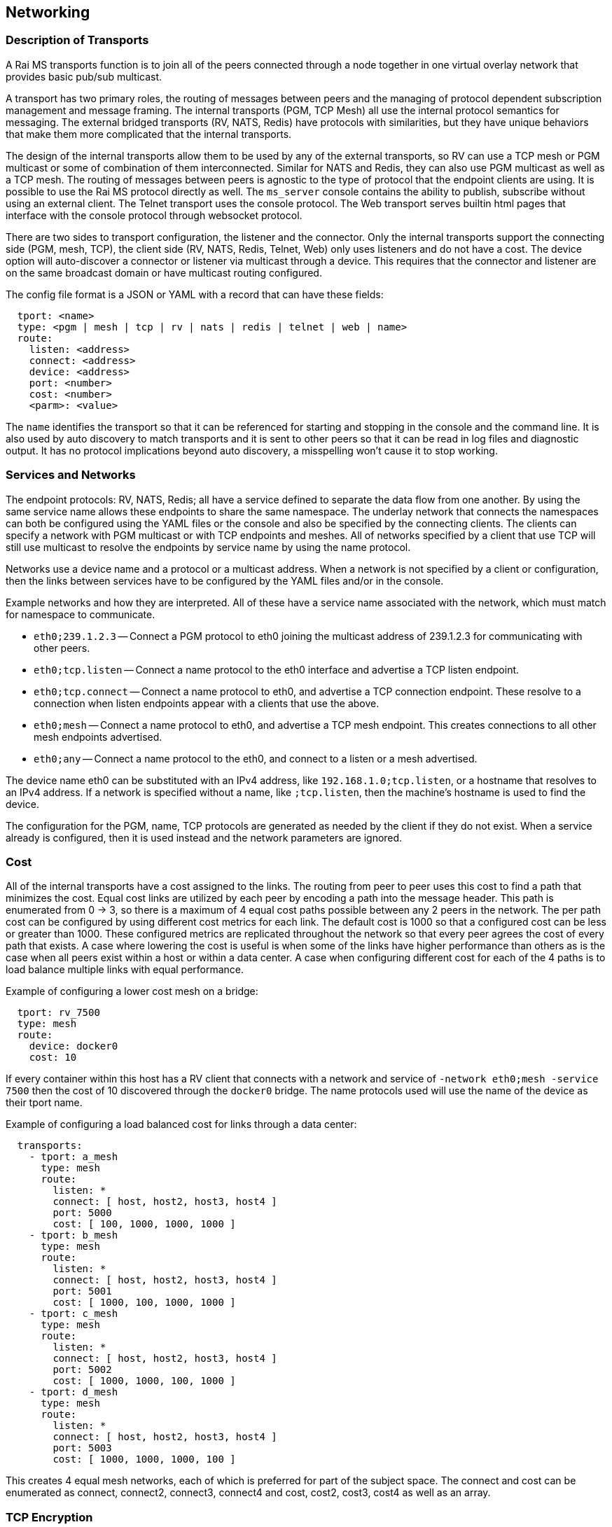 [[network]]
Networking
----------

Description of Transports
~~~~~~~~~~~~~~~~~~~~~~~~~

A Rai MS transports function is to join all of the peers connected through a
node together in one virtual overlay network that provides basic pub/sub
multicast.

A transport has two primary roles, the routing of messages between peers and
the managing of protocol dependent subscription management and message framing.
The internal transports (PGM, TCP Mesh) all use the internal protocol semantics
for messaging.  The external bridged transports (RV, NATS, Redis) have
protocols with similarities, but they have unique behaviors that make them more
complicated that the internal transports.

The design of the internal transports allow them to be used by any of the
external transports, so RV can use a TCP mesh or PGM multicast or some of
combination of them interconnected.  Similar for NATS and Redis, they can also
use PGM multicast as well as a TCP mesh.  The routing of messages between peers
is agnostic to the type of protocol that the endpoint clients are using.  It is
possible to use the Rai MS protocol directly as well.  The `ms_server` console
contains the ability to publish, subscribe without using an external client.
The Telnet transport uses the console protocol.  The Web transport serves
builtin html pages that interface with the console protocol through websocket
protocol.

There are two sides to transport configuration, the listener and the connector.
Only the internal transports support the connecting side (PGM, mesh, TCP), the
client side (RV, NATS, Redis, Telnet, Web) only uses listeners and do not have
a cost.  The device option will auto-discover a connector or listener via
multicast through a device.  This requires that the connector and listener are
on the same broadcast domain or have multicast routing configured.

The config file format is a JSON or YAML with a record that can have these
fields:

----
  tport: <name>
  type: <pgm | mesh | tcp | rv | nats | redis | telnet | web | name>
  route:
    listen: <address>
    connect: <address>
    device: <address>
    port: <number>
    cost: <number>
    <parm>: <value>
----

The `name` identifies the transport so that it can be referenced for starting
and stopping in the console and the command line.  It is also used by auto
discovery to match transports and it is sent to other peers so that it can be
read in log files and diagnostic output.  It has no protocol implications
beyond auto discovery, a misspelling won't cause it to stop working.

[[service_and_networks]]
Services and Networks
~~~~~~~~~~~~~~~~~~~~~

The endpoint protocols: RV, NATS, Redis; all have a service defined to separate
the data flow from one another.  By using the same service name allows these
endpoints to share the same namespace.  The underlay network that connects the
namespaces can both be configured using the YAML files or the console and also
be specified by the connecting clients.  The clients can specify a network with
PGM multicast or with TCP endpoints and meshes.  All of networks specified by a
client that use TCP will still use multicast to resolve the endpoints by
service name by using the name protocol.

Networks use a device name and a protocol or a multicast address.  When a
network is not specified by a client or configuration, then the links between
services have to be configured by the YAML files and/or in the console.

Example networks and how they are interpreted.  All of these have a service
name associated with the network, which must match for namespace to
communicate.

- `eth0;239.1.2.3` -- Connect a PGM protocol to eth0 joining the multicast
  address of 239.1.2.3 for communicating with other peers.

- `eth0;tcp.listen` -- Connect a name protocol to the eth0 interface and
  advertise a TCP listen endpoint.

- `eth0;tcp.connect` -- Connect a name protocol to eth0, and advertise a TCP
  connection endpoint.  These resolve to a connection when listen endpoints
  appear with a clients that use the above.

- `eth0;mesh` -- Connect a name protocol to eth0, and advertise a TCP mesh
  endpoint.  This creates connections to all other mesh endpoints advertised.

- `eth0;any` -- Connect a name protocol to the eth0, and connect to a listen or
  a mesh advertised.

The device name eth0 can be substituted with an IPv4 address, like
`192.168.1.0;tcp.listen`, or a hostname that resolves to an IPv4 address.  If a
network is specified without a name, like `;tcp.listen`, then the machine's
hostname is used to find the device.

The configuration for the PGM, name, TCP protocols are generated as needed by
the client if they do not exist.  When a service already is configured, then
it is used instead and the network parameters are ignored.

Cost
~~~~

All of the internal transports have a cost assigned to the links.  The routing
from peer to peer uses this cost to find a path that minimizes the cost.  Equal
cost links are utilized by each peer by encoding a path into the message
header.  This path is enumerated from 0 -> 3, so there is a maximum of 4 equal
cost paths possible between any 2 peers in the network.  The per path cost can
be configured by using different cost metrics for each link.  The default cost
is 1000 so that a configured cost can be less or greater than 1000.  These
configured metrics are replicated throughout the network so that every peer
agrees the cost of every path that exists.  A case where lowering the cost is
useful is when some of the links have higher performance than others as is the
case when all peers exist within a host or within a data center.  A case when
configuring different cost for each of the 4 paths is to load balance multiple
links with equal performance.

Example of configuring a lower cost mesh on a bridge:

----
  tport: rv_7500
  type: mesh
  route:
    device: docker0
    cost: 10
----

If every container within this host has a RV client that connects with a
network and service of `-network eth0;mesh -service 7500` then the cost of 10
discovered through the `docker0` bridge.  The name protocols used will use the
name of the device as their tport name.

Example of configuring a load balanced cost for links through a data center:

----
  transports:
    - tport: a_mesh
      type: mesh
      route:
        listen: *
        connect: [ host, host2, host3, host4 ]
        port: 5000
        cost: [ 100, 1000, 1000, 1000 ]
    - tport: b_mesh
      type: mesh
      route:
        listen: *
        connect: [ host, host2, host3, host4 ]
        port: 5001
        cost: [ 1000, 100, 1000, 1000 ]
    - tport: c_mesh
      type: mesh
      route:
        listen: *
        connect: [ host, host2, host3, host4 ]
        port: 5002
        cost: [ 1000, 1000, 100, 1000 ]
    - tport: d_mesh
      type: mesh
      route:
        listen: *
        connect: [ host, host2, host3, host4 ]
        port: 5003
        cost: [ 1000, 1000, 1000, 100 ]
----

This creates 4 equal mesh networks, each of which is preferred for part of the
subject space.  The connect and cost can be enumerated as connect, connect2,
connect3, connect4 and cost, cost2, cost3, cost4 as well as an array.

TCP Encryption
~~~~~~~~~~~~~~

The TCP type and mesh type links are encrypted using AES 128 bit in counter
mode.  The protocol above the link layer handles the authentication for
trusting the peer and the messages that are received, described in
<<authentication>>.  The encryption is set up by a ECDH exchange.  Each side
generates a ECDH keypair and sends the public key with a checksum and a 128 bit
nonce value.  Each side computes the secret key and uses the KDF to mix the
secret with the nonce value to arrive at a 128 bit key and a 128 bit counter
for sending and receiving.  Thse are used to encrypt and decrypt the other
sides bytes.

----
alice -> bob [ 8 bytes checksum ] [ 32 bytes pub key ] [ 16 bytes nonce ]
bob -> alice [ 8 bytes checksum ] [ 32 bytes pub key ] [ 16 bytes nonce ]
alice.secret = ECDH( bob public key, alice private key )
bob.secret = ECDH( alice public key, bob private key )
alice.recv key+counter = KDF( secret[32] + bob.nonce[16] ) -> 64 bytes
alice.send key+counter = KDF( secret[32] + alice.once[16] ) -> 64 bytes
bob.recv key+counter = KDF( secret[32] + alice.nonce[16] ) -> 64 bytes
bob.send key+counter = KDF( secret[32] + bob.once[16] ) -> 64 bytes
----

The 32 byte secret will be the same on both ends.  The nonce is a random 16
byte value.  The KDF function mixes into the keys a preshared salt value,
generated by ms_key_gen in a "config/.salt" file described in <<config>>.
Without this salt value, the key exchange will compute incorrect keys even
though the secret is computed correctly.

The 8 bytes checksum is a CRC of the pub key and the nonce in big endian, so
the first 4 bytes will be zero.  The zero bytes cause an encrypted connection
to an unencrypted endpoint to fail.

The 64 byte result of the KDF computation is folded with XOR to arrive at the
16 byte AES key and the 16 byte counter value.

Open PGM
~~~~~~~~

PGM is a multicast protocol, which layers reliability on the native UDP
multicast.  The parameters for it declare the amount of memory used for
buffering data and control the timers when retransmitting is necessary.

The type of PGM used is UDP encapsulated using the port specified.  The address
specification has a network, a send address, and multiple receive addresses,
formatted as `network;recv1,..;send`, so this is a valid address:
`192.168.1.0;224.4.4.4,225.5.5.5;226.6.6.6` where the send address is the last
part and the middle addresses are where packets are received.  If the network
part is unspecified, then the hostname is used to find the interface.  If there
is only one multicast address, then that is used for both sending and
receiving.

Example `tport_mypgm.yaml`:

----
  tport: mypgm
  type: pgm
  route:
    listen: 192.168.1.0;224.4.4.4
    port: 4444
    cost: 100
----

[%autowidth,options="header",grid="cols",stripes="even"]
|======================================================
| Field      |   Default    | Description              
| listen     | ;239.192.0.1 | Multicast address        
| connect    | ;239.192.0.1 | Multicast address        
| port       | 9000         | UDP port                 
| cost       | 1000         | Cost of PGM network
| mtu        | 16384        | Maximum UDP packet size  
| txw_sqns   | 4096         | Send window size         
| rxw_sqns   | 4096         | Receive window size      
| txw_secs   | 15           | Send window in seconds
| mcast_loop | 2            | Loop through the host    
|======================================================

The transmit and receive window sizes expand to the reliability time or the
`txw_secs` parameter.  When the `txw_secs` is not set, then the reliability
passed on the command line or as a configuration parameter is used.  The
receive window memory is not used until there is packet loss and a
retransmission occurs.  Unrecoverable packet loss occurs when the transmission
window no longer has the sequences that are lost.  The `mcast_loop`, when set
to 2, allows two peers to share the same network on the same host.  This causes
packets to loop back through the interface and allows multiple PGM networks to
coexist on the same multicast group.

In addition to the multicast networking, an inbox protocol is used for point
to point messages.  The network specified in the multicast address is used
as the inbox network, with a random port.

The listen and connect addresses act similarly, two peers using different
methods will communicate if the multicast send address matches one of the
receive addresses and the inboxes are connected.

TCP Mesh
~~~~~~~~

A TCP mesh is a group of peers which automatically maintain connections with
every other peer.  When a new peer joins the mesh, it opens a connection with
all the other peers which are currently members of the mesh.

The timeout parameter causes the connecting peer to retry for this amount of
time.  When the timeout expires, the transport will not try to connect until
told to do so again.

Multiple connect addresses are normally specified so that some connection
likely succeeds if that network is running.  Allow peers can specify multiple
connect addresses since they use both listen and connect methods to join a
network.  After one connection succeeds, all the other connections in progress
are stopped and the list of mesh members are downloaded from the peers and
those are connected.

Example `tport_mymesh.yaml`:

----
  tport: mymesh
  type: mesh
  route:
    listen: *
    connect: [ host, host2, host3, host4 ]
    port: 9000
    timeout: 0
    noencrypt: true
----

[%autowidth,options="header",grid="cols",stripes="even"]
|======================================================
| Field      |   Default    | Description              
| listen     | *            | Passive listener         
| connect    | localhost    | Active joiner            
| device     |              | Use peer discovery
| port       | random       | Listener or connect port 
| timeout    | 15           | Active connect timeout   
| cost       | 1000         | Cost of mesh links
| noencrypt  | false        | Disable encryption
|======================================================

If the mesh is a stable network, then the timeout set to a larger value or zero
can prevent a network split where some parts of the network are isolated for a
period of time.  When a host is restarted doesn't have as much of an effect by
a timeout since it is rejoining an existing network.  If a timeout expires,
then an admin request to rejoin the network is possible through the console.

When a `device` parameter is used, then multicast is used through the name
protocol to discover peers that are joining the same mesh, matching using the
tport name.  After discovering the peer, a connection with TCP is used to join
the mesh.  The port can be random with a device, since the address is
discovered rather than connected.  Both the device and connect can be methods
can be used.

The `noencrypt` parameter set to true disables tcp link encryption.  Both the
listener and connector must match this setting, otherwise they will close the
connection after receiving the first bytes sent.

TCP Point-to-point
~~~~~~~~~~~~~~~~~~

A TCP point to point connection to another peer.  This is useful to create
ad-hoc topologies at the network boundaries.

Example `tport_mytcp.yaml`:

----
  tport: mytcp
  type: tcp
  route:
    listen: eth0
    connect: host
    port: 9001
    timeout: 0
----

[%autowidth,options="header",grid="cols",stripes="even"]
|======================================================
| Field      |   Default    | Description              
| listen     | *            | Passive listener         
| connect    | localhost    | Active joiner            
| device     |              | Use peer discovery
| port       | random       | Listener or connect port 
| timeout    | 15           | Active connect timeout   
| cost       | 1000         | Cost of the TCP link
| edge       | false        | A peer at the edge       
| noencrypt  | false        | Disable encryption
|======================================================

A TCP protocol is either a listener or a connector, the appropriate config is
used at run time when a connect or listen is used to activate the port.  When
device is used to discover the peers through the multicast name protocol, the
listeners are matched with the connectors.  When more than one listener is
discovered by a connector, then connections are made to each one.

Whether a configuration is used to connect or listen is specified by a listen
or connect command or configuration.  If multiple connections are specified by
the connect parameter, then the first connection that is successful will cause
the others to stop trying to connect.

The `edge` parameter set to true causes the passive peer to pool the
connections on a single transport, similar to a multicast transport where the
traffic is primarily through a gateway peer.  The `noencrypt` parameter set to
true disables tcp link encryption.  Both the listener and connector must match
this setting, otherwise they will close the connection after receiving the
first bytes sent.

If the `listen` or `connect` parameters specify a port, as in "localhost:8000",
then that port overides the parameter `port` configured.  A device name is
resolved before the hostname DNS resolver is tried, so "eth0:8000" will resolve
the address configured on the eth0 device.

Tib RV
~~~~~~

The RV protocol supports both the RV5 and RV6+ styles of clients.  The RV6+
clients use the daemon for the inbox endpoint and don't create sessions, the
RV5 clients use a unique session for each connection and allow an inbox reply
in the subscription start.  These differences cause decades old software
incompatibilities and pressure to re-engineer legacy messaging systems.

There clients usually specify the network and service they want to connect,
which is different from the other clients.  When a client requests to connect
to a multicast network, the Rai MS `ms_server` will start a PGM transport for
it, unless an existing transport is already defined named with a `rv_` prefix
and a service numbered suffix.

When the `rv_7500` transport exists as a TCP mesh, then this network is
remapped to the predefined transport when a RV client uses the service 7500
and the multicast network specified by the client is ignored.  When no
multicast network is specified, then no Rai MS transport is created and
the existing transports are used.

Example `tport_myrv.yaml`:

----
  tport: myrv
  type: rv
  route:
    listen: *
    port: 7500
----

[%autowidth,options="header",grid="cols",stripes="even"]
|======================================================
| Field              |   Default    | Description              
| listen             | *            | Passive listener  
| port               | random       | Listener port     
| use_service_prefix | true         | Use a service namespace
| no_permanent       | false        | Exit if no connections
| no_mcast           | false        | Ignore multicast networking
| no_fakeip          | false        | Use IPv4 address for session
|======================================================

Unless the use_service_prefix is false, the traffic is segregated to the
`_rv_7500` where service is 7500.  If it is true, then all services that also
have use_service_prefix set to true will share the same namespace.  Without
`no_fakeip` set to true, the session and inbox values are random and not based
on the IPv4 address of the host.  This allows RV networks to work without a
routable IPv4 network across private address spaces that are common with
NATs, VMs, and/or container networks.

NATS
~~~~

NATS is a pub/sub system that is similar to RV with respect to subject schema
with some extensions for queue groups and optionally persistent message
streaming.  The protocol support does not include the streaming components,
only the pub/sub and queue groups.  NATS does not have an inbox point-to-point
publish scheme, it relies on the client to create a unique subject for this
functionality.

Example `tport_mynats.yaml`:

----
  tport: mynats
  type: nats
  route:
    listen: *
    port: 4222
----

[%autowidth,options="header",grid="cols",stripes="even"]
|======================================================
| Field      |   Default    | Description              
| listen     | *            | Passive listener  
| port       | random       | Listener port     
| service    | _nats        | Service namespace
| network    | none         | Join a network
|======================================================

If the network is specified, then starting the NATS service will also join
the network.  A network format is as described in <<service_and_networks>>.

Redis
~~~~~

Redis has a pub/sub component that has slightly different semantics, without a
reply subject for request/reply.  It also uses the term `channel` to refer to a
subscription.  A pattern subscription is separated by a psub operator, allowing
subscriptions and publishes to any series of bytes.

Example `tport_myredis.yaml`:

----
  tport: myredis
  type: redis
  route:
    listen: *
    port: 6379
----

[%autowidth,options="header",grid="cols",stripes="even"]
|======================================================
| Field      |   Default    | Description              
| listen     | *            | Passive listener  
| port       | random       | Listener port     
| service    | _redis       | Service namespace
| network    | none         | Join a network
|======================================================

The data operators that operate on cached structures like lists and sets, etc.
These commands are available when a shared memory key value segment created and
passed as a command line argument to the server (example: -m sysv:raikv.shm), or
defined as a value in the config files (example: map: "sysv:raikv.shm").

If the network is specified, then starting the Redis service will also join
the network.  A network format is as described in <<service_and_networks>>.

[[telnet]]
Telnet
~~~~~~

Telnet is a way to get a console prompt, but it doesn't start by default.  It
uses the same transport config as the pub/sub protocols.  It also can be used
by network configuration tools to install a configuration remotely.  A telnet
client signals the service that it has terminal capabilities which enables
command line editing.  

Example `tport_mytelnet.yaml`:

----
  tport: mytelnet
  type: telnet
  route:
    listen: *
    port: 22
----

[%autowidth,options="header",grid="cols",stripes="even"]
|======================================================
| Field      |   Default    | Description              
| listen     | *            | Passive listener  
| port       | random       | Listener port     
|======================================================

[[web]]
Web
~~~

Web handles http requests and websocket endpoints and integrates an web
application that can be used to graph activity and show internal tables.  The
web application is compiled into the server, so no external file access is
necessary.

Example `tport_myweb.yaml`:

----
  tport: myweb
  type: web
  route:
    listen: *
    port: 80
    http_dir: "./"
    http_username: myuser
    http_password: mypassword
----

[%autowidth,options="header",grid="cols",stripes="even"]
|======================================================
| Field         |   Default    | Description              
| listen        | *            | Passive listener  
| port          | random       | Listener port     
| http_dir      | none         | Serve files from this directory
| http_username | none         | Adds username to digest auth
| http_password | none         | Sets password for username
| http_realm    | none         | Sets realm for username
| htdigest      | none         | Load digest file for auth
|======================================================

If http_dir is not set, then this service does not access the filesystem
for processing http get requests.  It has a set of html pages compiled
into the binary that it uses for viewing the server state.

If http_dir is set, then the files located in the directory will override the
internal files.  The html files and websocket requests also have a templating
system which substitute values from the server.  If `@(show ports)` appears in
a html page, it is replace with a html `<table>` of ports.  If `template "res"
: @{show ports}` is sent using a websocket, it expands to a JSON array off
ports and the reply is `"res" : [ports...]`.

Any of the commands from the console interface are now exposed on the http
endpoint.  Requesting "show ports" will respond with a JSON array of transports
with the current totals of messages and bytes:

----
$ wget --http-user=myuser --http-password=mypassword -q -O - "http://localhost:80/?show ports"                                                                        
[{"tport":"rv.0", "type":"rv", "cost":1000, "fd":13, "bs":"", "br":"", "ms":"", "mr":"", "lat":"", "fl":"SLI", "address":"rv://127.0.0.1:7500"},
{"tport":"mesh4.1", "type":"mesh", "cost":1000, "fd":16, "bs":"", "br":"", "ms":"", "mr":"", "lat":"", "fl":"SLX", "address":"mesh://10.4.4.18:19500"},
{"tport":"primary.2", "type":"tcp", "cost":1000, "fd":18, "bs":29500, "br":47324, "ms":229, "mr":355, "lat":"26.5ms", "fl":"C", "address":"robotron.1@tcp://209.237.252.104:18500"},
{"tport":"secondary.3", "type":"tcp", "cost":1000, "fd":20, "bs":23276, "br":39134, "ms":181, "mr":311, "lat":"29.4ms", "fl":"C", "address":"edo.2@tcp://209.237.252.98:18500"}]
----

The websocket endpoint can also be used to subscribe subjects.  When a message
is published to the websocket, the format used is:

----
"subject" : { "field" : "value" }
----

This requires that the messages published  can be converted to JSON or is
already in JSON format.

The http_username / http_password or htdigest will cause http digest
authentication to be used and require them for access.  The above wget is used
with the example configuration.

A htdigest file contains a list of users and can be created by the htdigest
program distributed with the Apache packages.

----
$ htdigest -c .htdigest realm@raims myuser
Adding password for myuser in realm realm@raims.
New password: mypassword
Re-type new password: mypassword

$ cat .htdigest
myuser:realm@raims:56f52efe43dcf419e991ea6452ae6f06
----

Then `tport_myweb.yaml` is configured like this:

----
  tport: myweb
  type: web
  route:
    listen: *
    port: 80
    htdigest: ./.htdigest
----

Only one realm can be used by the service.  If http_realm is configured then
that realm is used, otherwise the first realm in the htdigest file is used.  If
no realm is specified but a user and password are specified, then "realm@raims"
is used.

